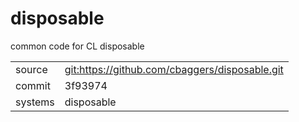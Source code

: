 * disposable

common code for CL disposable

|---------+-------------------------------------------|
| source  | git:https://github.com/cbaggers/disposable.git   |
| commit  | 3f93974  |
| systems | disposable |
|---------+-------------------------------------------|

